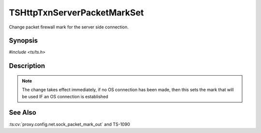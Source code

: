 .. Licensed to the Apache Software Foundation (ASF) under one or more
   contributor license agreements.  See the NOTICE file distributed with
   this work for additional information regarding copyright ownership.
   The ASF licenses this file to you under the Apache License, Version
   2.0 (the "License"); you may not use this file except in compliance
   with the License.  You may obtain a copy of the License at

     http://www.apache.org/licenses/LICENSE-2.0

   Unless required by applicable law or agreed to in writing, software
   distributed under the License is distributed on an "AS IS" BASIS,
   WITHOUT WARRANTIES OR CONDITIONS OF ANY KIND, either express or
   implied.  See the License for the specific language governing
   permissions and limitations under the License.


TSHttpTxnServerPacketMarkSet
============================

Change packet firewall mark for the server side connection.


Synopsis
--------

`#include <ts/ts.h>`

.. c:function:: TSReturnCode TSHttpTxnServerPacketMarkSet(TSHttpTxn txnp, int mark)


Description
-----------

.. note::

   The change takes effect immediately, if no OS connection has been
   made, then this sets the mark that will be used IF an OS connection
   is established


See Also
--------

.. _Traffic Shaping:
                 https://cwiki.apache.org/confluence/display/TS/Traffic+Shaping
:ts:cv:`proxy.config.net.sock_packet_mark_out` and TS-1090
